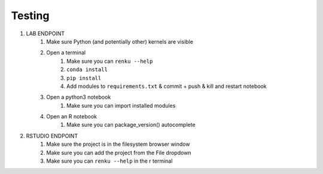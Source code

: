 .. _testing_development:

Testing
=======

1. LAB ENDPOINT
    1. Make sure Python (and potentially other) kernels are visible
    2. Open a terminal
        1. Make sure you can ``renku --help``
        2. ``conda install``
        3. ``pip install``
        4. Add modules to ``requirements.txt`` & commit + push & kill and restart notebook
    3. Open a python3 notebook
        1. Make sure you can import installed modules
    4. Open an R notebook
        1. Make sure you can package_version() autocomplete
2. RSTUDIO ENDPOINT
    1. Make sure the project is in the filesystem browser window
    2. Make sure you can add the project from the File dropdown
    3. Make sure you can ``renku --help`` in the r terminal
